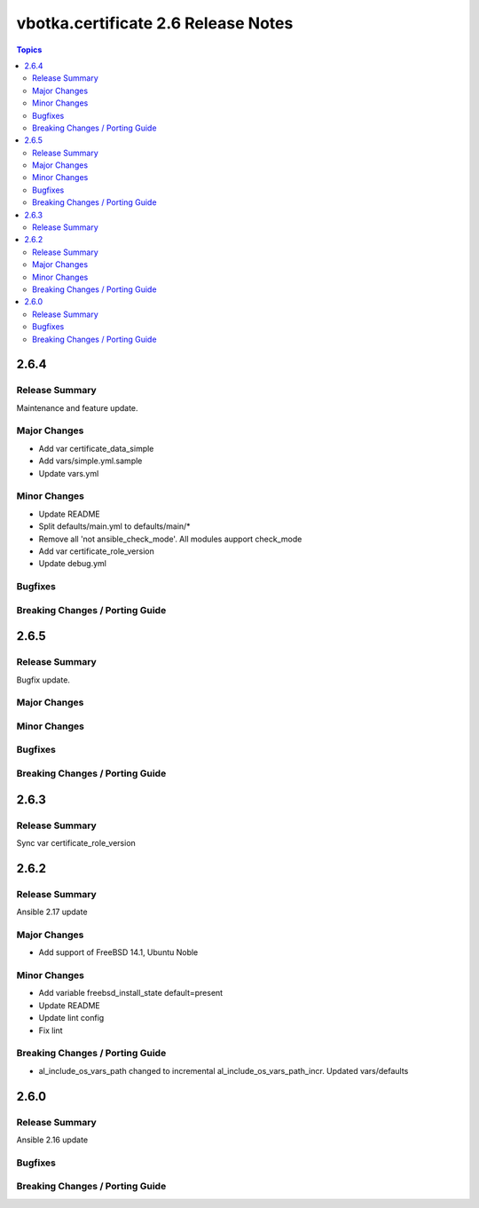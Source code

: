 ====================================
vbotka.certificate 2.6 Release Notes
====================================

.. contents:: Topics


2.6.4
=====

Release Summary
---------------
Maintenance and feature update.

Major Changes
-------------
* Add var certificate_data_simple
* Add vars/simple.yml.sample
* Update vars.yml

Minor Changes
-------------
* Update README
* Split defaults/main.yml to defaults/main/*
* Remove all 'not ansible_check_mode'. All modules aupport check_mode
* Add var certificate_role_version
* Update debug.yml

Bugfixes
--------

Breaking Changes / Porting Guide
--------------------------------


2.6.5
=====

Release Summary
---------------
Bugfix update.

Major Changes
-------------

Minor Changes
-------------

Bugfixes
--------

Breaking Changes / Porting Guide
--------------------------------


2.6.3
=====

Release Summary
---------------
Sync var certificate_role_version


2.6.2
=====

Release Summary
---------------
Ansible 2.17 update

Major Changes
-------------
* Add support of FreeBSD 14.1, Ubuntu Noble

Minor Changes
-------------
* Add variable freebsd_install_state default=present
* Update README
* Update lint config
* Fix lint

Breaking Changes / Porting Guide
--------------------------------
* al_include_os_vars_path changed to incremental
  al_include_os_vars_path_incr. Updated vars/defaults


2.6.0
=====

Release Summary
---------------
Ansible 2.16 update

Bugfixes
--------

Breaking Changes / Porting Guide
--------------------------------
